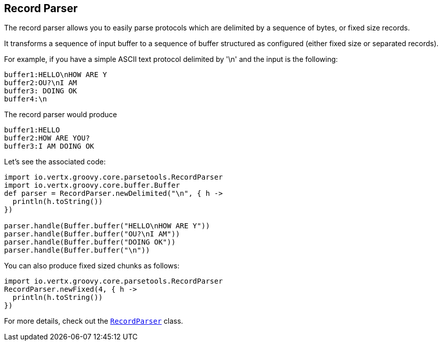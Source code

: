 == Record Parser

The record parser allows you to easily parse protocols which are delimited by a sequence of bytes, or fixed
size records.

It transforms a sequence of input buffer to a sequence of buffer structured as configured (either
fixed size or separated records).

For example, if you have a simple ASCII text protocol delimited by '\n' and the input is the following:

[source]
----
buffer1:HELLO\nHOW ARE Y
buffer2:OU?\nI AM
buffer3: DOING OK
buffer4:\n
----

The record parser would produce
[source]
----
buffer1:HELLO
buffer2:HOW ARE YOU?
buffer3:I AM DOING OK
----

Let's see the associated code:

[source, groovy]
----
import io.vertx.groovy.core.parsetools.RecordParser
import io.vertx.groovy.core.buffer.Buffer
def parser = RecordParser.newDelimited("\n", { h ->
  println(h.toString())
})

parser.handle(Buffer.buffer("HELLO\nHOW ARE Y"))
parser.handle(Buffer.buffer("OU?\nI AM"))
parser.handle(Buffer.buffer("DOING OK"))
parser.handle(Buffer.buffer("\n"))

----

You can also produce fixed sized chunks as follows:

[source, groovy]
----
import io.vertx.groovy.core.parsetools.RecordParser
RecordParser.newFixed(4, { h ->
  println(h.toString())
})

----

For more details, check out the `link:../../groovydoc/io/vertx/groovy/core/parsetools/RecordParser.html[RecordParser]` class.